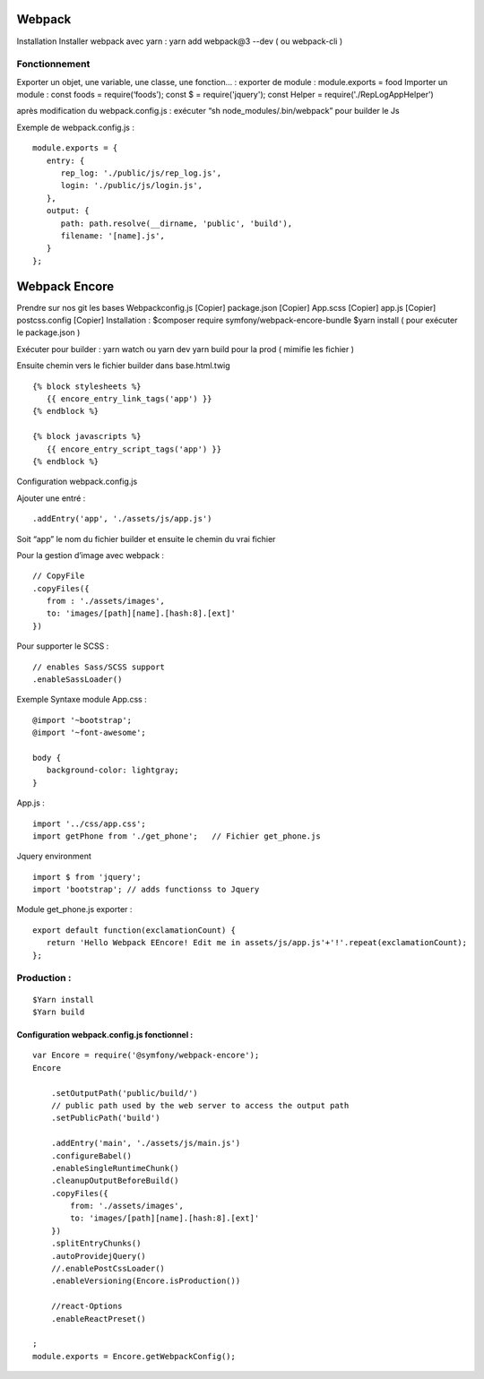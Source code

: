 Webpack
===================

Installation
Installer webpack avec yarn : yarn add webpack@3 --dev   ( ou webpack-cli )

Fonctionnement
-------------------
Exporter un objet, une variable, une classe, une fonction… :
exporter de module : module.exports = food
Importer un module : const foods = require(‘foods’);
const $ = require('jquery');
const Helper = require('./RepLogAppHelper')

après modification du webpack.config.js : exécuter “sh node_modules/.bin/webpack” pour builder le Js

Exemple de webpack.config.js :
::

   module.exports = {
      entry: {
         rep_log: './public/js/rep_log.js',
         login: './public/js/login.js',
      },
      output: {
         path: path.resolve(__dirname, 'public', 'build'),
         filename: '[name].js',
      }
   };


Webpack Encore
===================

Prendre sur nos git les bases
Webpackconfig.js [Copier]
package.json  [Copier]
App.scss  [Copier]
app.js  [Copier]
postcss.config  [Copier]
Installation :
$composer require symfony/webpack-encore-bundle
$yarn install ( pour exécuter le package.json )

Exécuter pour builder :
yarn watch ou yarn dev
yarn build pour la prod ( mimifie les fichier )

Ensuite chemin vers le fichier builder  dans base.html.twig
::

   {% block stylesheets %}
      {{ encore_entry_link_tags('app') }}
   {% endblock %}

   {% block javascripts %}
      {{ encore_entry_script_tags('app') }}
   {% endblock %}


Configuration webpack.config.js

Ajouter une entré :
::

   .addEntry('app', './assets/js/app.js')

Soit “app” le nom du fichier builder et ensuite le chemin du vrai fichier

Pour la gestion d’image avec webpack :
::

   // CopyFile
   .copyFiles({
      from : './assets/images',
      to: 'images/[path][name].[hash:8].[ext]'
   })

Pour supporter le SCSS :
::

   // enables Sass/SCSS support
   .enableSassLoader()


Exemple Syntaxe module
App.css :
::

   @import '~bootstrap';
   @import '~font-awesome';

   body {
      background-color: lightgray;
   }

App.js :
::

   import '../css/app.css';
   import getPhone from './get_phone';   // Fichier get_phone.js

Jquery environment
::

   import $ from 'jquery';
   import 'bootstrap'; // adds functionss to Jquery

Module get_phone.js exporter :
::
   export default function(exclamationCount) {
      return 'Hello Webpack EEncore! Edit me in assets/js/app.js'+'!'.repeat(exclamationCount);
   };


Production :
-------------------
::

  $Yarn install
  $Yarn build

Configuration webpack.config.js fonctionnel :
#############################################
::

  var Encore = require('@symfony/webpack-encore');
  Encore

      .setOutputPath('public/build/')
      // public path used by the web server to access the output path
      .setPublicPath('build')

      .addEntry('main', './assets/js/main.js')
      .configureBabel()
      .enableSingleRuntimeChunk()
      .cleanupOutputBeforeBuild()
      .copyFiles({
          from: './assets/images',
          to: 'images/[path][name].[hash:8].[ext]'
      })
      .splitEntryChunks()
      .autoProvidejQuery()
      //.enablePostCssLoader()
      .enableVersioning(Encore.isProduction())

      //react-Options
      .enableReactPreset()

  ;
  module.exports = Encore.getWebpackConfig();
